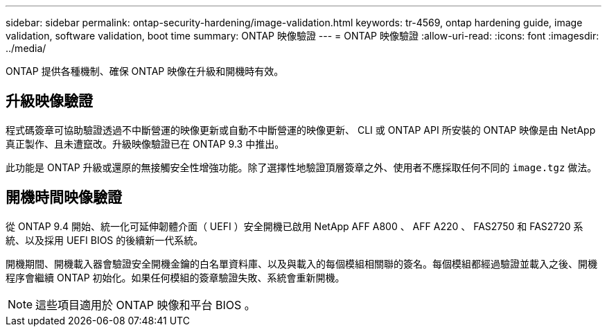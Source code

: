---
sidebar: sidebar 
permalink: ontap-security-hardening/image-validation.html 
keywords: tr-4569, ontap hardening guide, image validation, software validation, boot time 
summary: ONTAP 映像驗證 
---
= ONTAP 映像驗證
:allow-uri-read: 
:icons: font
:imagesdir: ../media/


[role="lead"]
ONTAP 提供各種機制、確保 ONTAP 映像在升級和開機時有效。



== 升級映像驗證

程式碼簽章可協助驗證透過不中斷營運的映像更新或自動不中斷營運的映像更新、 CLI 或 ONTAP API 所安裝的 ONTAP 映像是由 NetApp 真正製作、且未遭竄改。升級映像驗證已在 ONTAP 9.3 中推出。

此功能是 ONTAP 升級或還原的無接觸安全性增強功能。除了選擇性地驗證頂層簽章之外、使用者不應採取任何不同的 `image.tgz` 做法。



== 開機時間映像驗證

從 ONTAP 9.4 開始、統一化可延伸韌體介面（ UEFI ）安全開機已啟用 NetApp AFF A800 、 AFF A220 、 FAS2750 和 FAS2720 系統、以及採用 UEFI BIOS 的後續新一代系統。

開機期間、開機載入器會驗證安全開機金鑰的白名單資料庫、以及與載入的每個模組相關聯的簽名。每個模組都經過驗證並載入之後、開機程序會繼續 ONTAP 初始化。如果任何模組的簽章驗證失敗、系統會重新開機。


NOTE: 這些項目適用於 ONTAP 映像和平台 BIOS 。
